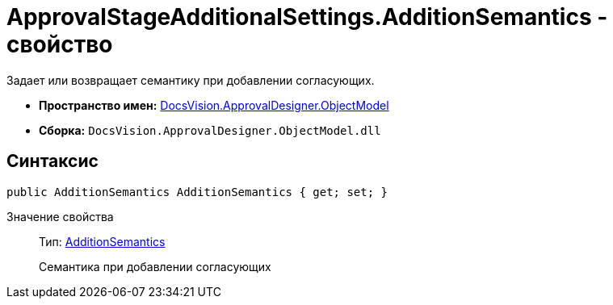 = ApprovalStageAdditionalSettings.AdditionSemantics - свойство

Задает или возвращает семантику при добавлении согласующих.

* *Пространство имен:* xref:api/DocsVision/Platform/ObjectModel/ObjectModel_NS.adoc[DocsVision.ApprovalDesigner.ObjectModel]
* *Сборка:* `DocsVision.ApprovalDesigner.ObjectModel.dll`

== Синтаксис

[source,csharp]
----
public AdditionSemantics AdditionSemantics { get; set; }
----

Значение свойства::
Тип: xref:api/DocsVision/ApprovalDesigner/ObjectModel/AdditionSemantics_EN.adoc[AdditionSemantics]
+
Семантика при добавлении согласующих
